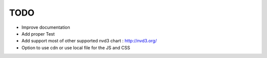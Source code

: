 
TODO
====

* Improve documentation

* Add proper Test

* Add support most of other supported nvd3 chart : http://nvd3.org/

* Option to use cdn or use local file for the JS and CSS

